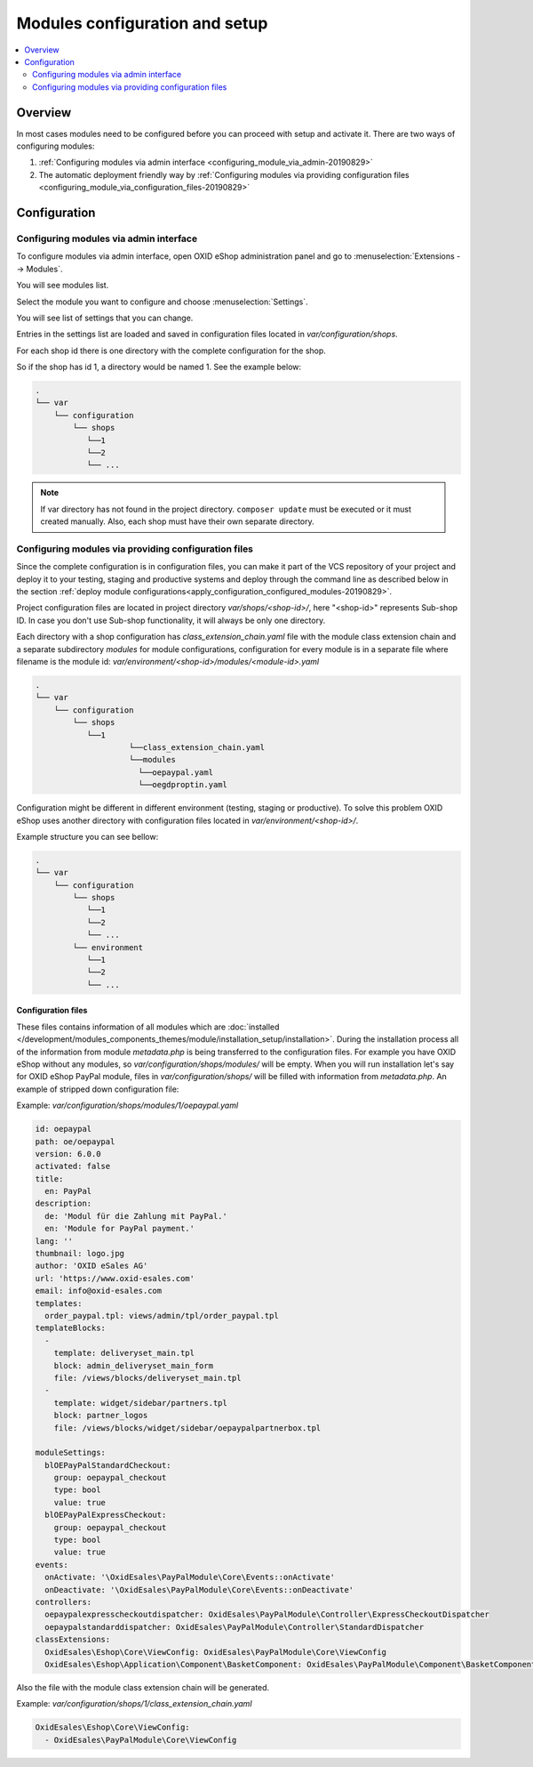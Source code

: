 Modules configuration and setup
===============================

.. contents ::
    :local:
    :depth: 2

Overview
--------

In most cases modules need to be configured before you can proceed with setup and activate it. There
are two ways of configuring modules:

1. :ref:`Configuring modules via admin interface <configuring_module_via_admin-20190829>`

2. The automatic deployment friendly way
   by :ref:`Configuring modules via providing configuration files <configuring_module_via_configuration_files-20190829>`

.. uml::

    @startuml
        start
        partition "Configuration   " {
            if (How?) then (Configure module via\nweb interface)
              :Configures module via WEB interface;
            else (Script based\nconfiguration)
              :Change values in configuration files;
            endif
            :Configuration file is updated;
        }
        partition "Setup   " {
            if (Action) then (Activate)
                :Execute on activate action/events;
            else (Deactivate)
                :Execute on deactivate action/events;
            endif
        }
        stop
    @enduml

.. _configuring_module-20190910:

Configuration
-------------

.. _configuring_module_via_admin-20190829:

Configuring modules via admin interface
^^^^^^^^^^^^^^^^^^^^^^^^^^^^^^^^^^^^^^^

To configure modules via admin interface, open OXID eShop administration panel
and go to :menuselection:`Extensions --> Modules`.

You will see modules list.

Select the module you want to configure and choose :menuselection:`Settings`.

You will see list of settings that you can change.

Entries in the settings list are loaded and saved in configuration files located in `var/configuration/shops`.

For each shop id there is one directory with the complete configuration for the shop.

So if the shop has id 1, a directory would be named 1. See the example below:

.. code::

  .
  └── var
      └── configuration
          └── shops
             └──1
             └──2
             └── ...

.. note::

    If var directory has not found in the project directory.
    ``composer update`` must be executed or it must created manually.
    Also, each shop must have their own separate directory.

.. _configuring_module_via_configuration_files-20190829:

Configuring modules via providing configuration files
^^^^^^^^^^^^^^^^^^^^^^^^^^^^^^^^^^^^^^^^^^^^^^^^^^^^^

Since the complete configuration is in configuration files, you can make it part of the
VCS repository of your project and deploy it to your testing, staging and productive
systems and deploy through the command line as described below in the
section :ref:`deploy module configurations<apply_configuration_configured_modules-20190829>`.

Project configuration files are located in project directory `var/shops/<shop-id>/`, here "<shop-id>" represents
Sub-shop ID. In case you don't use Sub-shop functionality, it will always be only one directory.

Each directory with a shop configuration has `class_extension_chain.yaml` file with the module class extension chain
and a separate subdirectory `modules` for module configurations, configuration for every module is in a separate file
where filename is the module id: `var/environment/<shop-id>/modules/<module-id>.yaml`

.. code::

  .
  └── var
      └── configuration
          └── shops
             └──1
                      └──class_extension_chain.yaml
                      └──modules
                        └──oepaypal.yaml
                        └──oegdproptin.yaml

Configuration might be different in different environment (testing, staging or productive). To solve this problem
OXID eShop uses another directory with configuration files located in `var/environment/<shop-id>/`.

Example structure you can see bellow:

.. code::

  .
  └── var
      └── configuration
          └── shops
             └──1
             └──2
             └── ...
          └── environment
             └──1
             └──2
             └── ...

Configuration files
"""""""""""""""""""

These files contains information of all modules which are :doc:`installed </development/modules_components_themes/module/installation_setup/installation>`.
During the installation process all of the information from module `metadata.php` is being transferred to the
configuration files. For example you have OXID eShop without any modules, so `var/configuration/shops/modules/` will be empty. When you will run
installation let's say for OXID eShop PayPal module, files in `var/configuration/shops/` will be filled with information from
`metadata.php`. An example of stripped down configuration file:

Example: `var/configuration/shops/modules/1/oepaypal.yaml`

.. code:: yaml

        id: oepaypal
        path: oe/oepaypal
        version: 6.0.0
        activated: false
        title:
          en: PayPal
        description:
          de: 'Modul für die Zahlung mit PayPal.'
          en: 'Module for PayPal payment.'
        lang: ''
        thumbnail: logo.jpg
        author: 'OXID eSales AG'
        url: 'https://www.oxid-esales.com'
        email: info@oxid-esales.com
        templates:
          order_paypal.tpl: views/admin/tpl/order_paypal.tpl
        templateBlocks:
          -
            template: deliveryset_main.tpl
            block: admin_deliveryset_main_form
            file: /views/blocks/deliveryset_main.tpl
          -
            template: widget/sidebar/partners.tpl
            block: partner_logos
            file: /views/blocks/widget/sidebar/oepaypalpartnerbox.tpl

        moduleSettings:
          blOEPayPalStandardCheckout:
            group: oepaypal_checkout
            type: bool
            value: true
          blOEPayPalExpressCheckout:
            group: oepaypal_checkout
            type: bool
            value: true
        events:
          onActivate: '\OxidEsales\PayPalModule\Core\Events::onActivate'
          onDeactivate: '\OxidEsales\PayPalModule\Core\Events::onDeactivate'
        controllers:
          oepaypalexpresscheckoutdispatcher: OxidEsales\PayPalModule\Controller\ExpressCheckoutDispatcher
          oepaypalstandarddispatcher: OxidEsales\PayPalModule\Controller\StandardDispatcher
        classExtensions:
          OxidEsales\Eshop\Core\ViewConfig: OxidEsales\PayPalModule\Core\ViewConfig
          OxidEsales\Eshop\Application\Component\BasketComponent: OxidEsales\PayPalModule\Component\BasketComponent

Also the file with the module class extension chain will be generated.

Example: `var/configuration/shops/1/class_extension_chain.yaml`

.. code:: yaml

        OxidEsales\Eshop\Core\ViewConfig:
          - OxidEsales\PayPalModule\Core\ViewConfig

